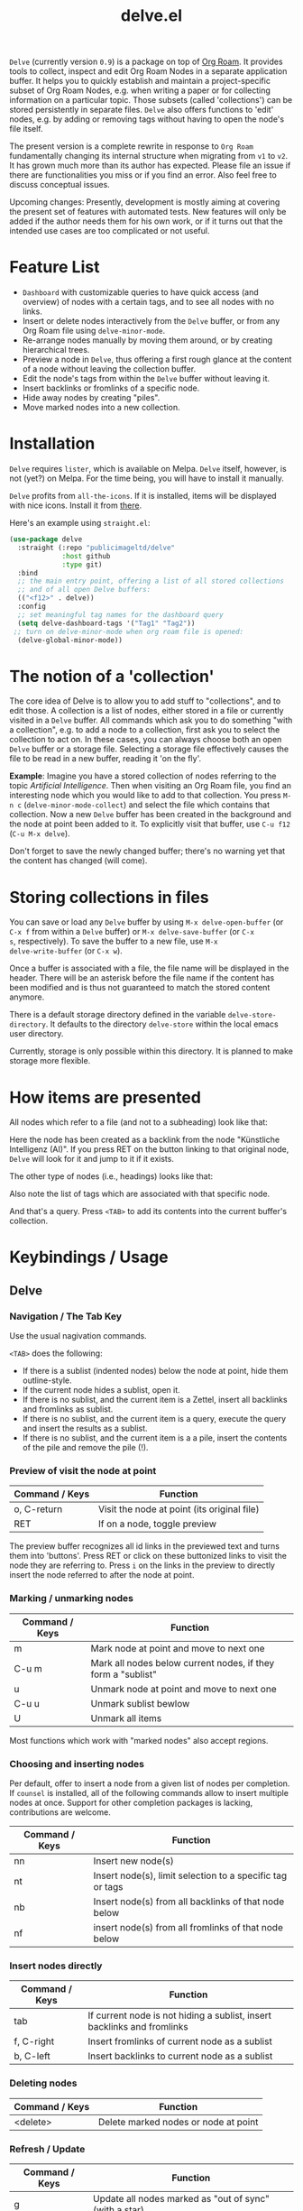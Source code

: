 #+TITLE: delve.el

=Delve= (currently version =0.9=) is a package on top of [[https://github.com/org-roam/org-roam][Org Roam]]. It
provides tools to collect, inspect and edit Org Roam Nodes in a
separate application buffer. It helps you to quickly establish and
maintain a project-specific subset of Org Roam Nodes, e.g. when
writing a paper or for collecting information on a particular topic.
Those subsets (called 'collections') can be stored persistently in
separate files. =Delve= also offers functions to 'edit' nodes, e.g. by
adding or removing tags without having to open the node's file itself.

The present version is a complete rewrite in response to =Org Roam=
fundamentally changing its internal structure when migrating from =v1=
to =v2=. It has grown much more than its author has expected. Please
file an issue if there are functionalities you miss or if you find an
error. Also feel free to discuss conceptual issues. 

Upcoming changes: Presently, development is mostly aiming at covering
the present set of features with automated tests. New features will
only be added if the author needs them for his own work, or if it
turns out that the intended use cases are too complicated or not
useful.

[[./screenshots/delve-intro-tour.gif]]

* Feature List

 - =Dashboard= with customizable queries to have quick access (and
   overview) of nodes with a certain tags, and to see all nodes with
   no links.
 - Insert or delete nodes interactively from the =Delve= buffer, or from
   any Org Roam file using =delve-minor-mode=.
 - Re-arrange nodes manually by moving them around, or by creating
   hierarchical trees.
 - Preview a node in =Delve=, thus offering a first rough glance at the
   content of a node without leaving the collection buffer.
 - Edit the node's tags from within the =Delve= buffer without leaving it.
 - Insert backlinks or fromlinks of a specific node.
 - Hide away nodes by creating "piles".
 - Move marked nodes into a new collection.

* Installation

=Delve= requires =lister=, which is available on Melpa. =Delve= itself,
however, is not (yet?) on Melpa. For the time being, you will have to
install it manually.

=Delve= profits from =all-the-icons=. If it is installed, items will be
displayed with nice icons. Install it from [[https://github.com/domtronn/all-the-icons.el][there]].

Here's an example using =straight.el=:

#+begin_src emacs-lisp
  (use-package delve
    :straight (:repo "publicimageltd/delve"
               :host github
               :type git)
    :bind
    ;; the main entry point, offering a list of all stored collections
    ;; and of all open Delve buffers:
    (("<f12>" . delve))
    :config
    ;; set meaningful tag names for the dashboard query
    (setq delve-dashboard-tags '("Tag1" "Tag2"))
   ;; turn on delve-minor-mode when org roam file is opened:
    (delve-global-minor-mode))
#+end_src

* The notion of a 'collection'

The core idea of Delve is to allow you to add stuff to "collections",
and to edit those. A collection is a list of nodes, either stored in a
file or currently visited in a =Delve= buffer. All commands which ask
you to do something "with a collection", e.g. to add a node to a
collection, first ask you to select the collection to act on. In these
cases, you can always choose both an open =Delve= buffer or a
storage file. Selecting a storage file effectively causes the file to
be read in a new buffer, reading it 'on the fly'.

*Example*: Imagine you have a stored collection of nodes referring to
the topic /Artificial Intelligence/. Then when visiting an Org Roam
file, you find an interesting node which you would like to add to that
collection. You press =M-n c= (=delve-minor-mode-collect=) and select the
file which contains that collection. Now a new =Delve= buffer has been
created in the background and the node at point been added to it. To
explicitly visit that buffer, use =C-u f12= (=C-u M-x delve=).

Don't forget to save the newly changed buffer; there's no warning yet
that the content has changed (will come).

* Storing collections in files

You can save or load any =Delve= buffer by using =M-x delve-open-buffer=
(or =C-x f= from within a =Delve= buffer) or =M-x delve-save-buffer= (or =C-x
s=, respectively). To save the buffer to a new file, use =M-x
delve-write-buffer= (or =C-x w=).

Once a buffer is associated with a file, the file name will be
displayed in the header. There will be an asterisk before the file
name if the content has been modified and is thus not guaranteed to
match the stored content anymore.

There is a default storage directory defined in the variable
=delve-store-directory=. It defaults to the directory =delve-store= within
the local emacs user directory.

Currently, storage is only possible within this directory. It is
planned to make storage more flexible.

* How items are presented

All nodes which refer to a file (and not to a subheading) look like that:

[[./screenshots/file-node-no-tags.png]]

Here the node has been created as a backlink from the node "Künstliche
Intelligenz (AI)". If you press RET on the button linking to that
original node, =Delve= will look for it and jump to it if it exists.

The other type of nodes (i.e., headings) looks like that:

[[./screenshots/heading-node-tags.png]]

Also note the list of tags which are associated with that specific node.

[[./screenshots/query.png]]

And that's a query. Press =<TAB>= to add its contents into the current
buffer's collection.

* Keybindings / Usage

** Delve

*** Navigation / The Tab Key

Use the usual nagivation commands.

=<TAB>= does the following:
 - If there is a sublist (indented nodes) below the node at point,
   hide them outline-style.
 - If the current node hides a sublist, open it.
 - If there is no sublist, and the current item is a Zettel, insert
   all backlinks and fromlinks as sublist.
 - If there is no sublist, and the current item is a query, execute
   the query and insert the results as a sublist.
 - If there is no sublist, and the current item is a a pile, insert
   the contents of the pile and remove the pile (!).

*** Preview of visit the node at point

[[./screenshots/node-with-preview.png]]

| Command / Keys | Function                                     |
|----------------+----------------------------------------------|
| o, C-return    | Visit the node at point  (its original file) |
| RET            | If on a node, toggle preview                  |

The preview buffer recognizes all id links in the previewed text and
turns them into 'buttons'. Press RET or click on these buttonized
links to visit the node they are referring to. Press =i= on the links in
the preview to directly insert the node referred to after the node at
point.

*** Marking / unmarking nodes

| Command / Keys | Function                                                     |
|----------------+--------------------------------------------------------------|
| m              | Mark node at point and move to next one                      |
| C-u m          | Mark all nodes below current nodes, if they form a "sublist" |
| u              | Unmark node at point and move to next one                    |
| C-u u          | Unmark sublist bewlow                                        |
| U              | Unmark all items                                             |

Most functions which work with "marked nodes" also accept regions. 

*** Choosing and inserting nodes 

Per default, offer to insert a node from a given list of nodes per
completion. If =counsel= is installed, all of the following commands
allow to insert multiple nodes at once. Support for other completion
packages is lacking, contributions are welcome.

| Command / Keys | Function                                                  |
|----------------+-----------------------------------------------------------|
| nn             | Insert new node(s)                                        |
| nt             | Insert node(s), limit selection to a specific tag or tags |
| nb             | Insert node(s) from all backlinks of that node below      |
| nf             | insert node(s) from all fromlinks of that node below      |

*** Insert nodes directly

| Command / Keys | Function                                                                |
|----------------+-------------------------------------------------------------------------|
| tab            | If current node is not hiding a sublist, insert backlinks and fromlinks |
| f, C-right     | Insert fromlinks of current node as a sublist                           |
| b, C-left      | Insert backlinks to current node as a sublist                           |

*** Deleting nodes

| Command / Keys | Function                             |
|----------------+--------------------------------------|
| <delete>       | Delete marked nodes or node at point |

*** Refresh / Update

| Command / Keys | Function                                           |
|----------------+----------------------------------------------------|
| g              | Update all nodes marked as "out of sync" (with a star) |
| C-u g          | Force update of marked nodes or node at point |

*** Piling Zettel

Like on any good real desktop, you can pile the Zettels:

| Command / Keys | Function                                        |
|----------------+-------------------------------------------------|
| m, u           | Mark or unmark first the nodes you want to pils |
| p              | Then create a pile                              |
| i              | Insert contents of pile and remove the pile     |

If you press =p= while the region is active, pile the nodes in that
region.

To insert a pile, either press =<TAB>= or =i=.

*** Remote Editing of Org Roam Nodes 

| Command / Keys | Function               |
|----------------+------------------------|
| +              | Add tag(s) remotely    |
| -              | Remove tag(s) remotely |

Remote editing either applies to all marked nodes and the nodes in the
currently active region, or, if nothing is marked, to the node at
point.

If editing multiple nodes, you can choose between all tags which are
present in all nodes (union of sets). Attempts to remove a tag in a node
which does not have this tag is silently skipped.

Press =g= to refresh after editing.

** Delve Minor Mode

If you enable the =delve-global-minor-mode=, a =delve-minor-mode= will be
locally enabled when visting an Org Roam file. This binds some keys
which facilitate 'collecting' stuff. All keys are on a prefix map
which defaults to =M-n=. You can change the bindings by just setting
the prefix map:

#+begin_src emacs-lisp
  ;; set this /before/ loading Delve!, e.g. in the :init section of a
  ;; use-package declaration:
    (setq delve-minor-mode-prefix-key (kbd "C-c d"))
#+end_src

| Command / Keys | Function                                                     |
|----------------+--------------------------------------------------------------|
| M-n .          | Create ID link for the current heading                       |
| M-n +          | Add tag to the heading at point                              |
| M-n -          | Remove tag from the heading at point                         |
| M-n c          | Add node at point to a Delve collection                      |
| M-n a          | Add all nodes of current Org Roam file to a Delve collection |
| M-n f          | Find the node at point in currently open Delve buffers       |

It is planned to enable the collection keys also in =Org Roam Mode=
buffers (TODO).

* Customizations

: delve-dashboard-tags 

List of strings (or of lists of strings), from which the initial
Dashboard queries are built. E.g., with the setting =(setq
delve-dashboard-tags '("relevant"))=; the Dashboard will have a query
for all Delve nodes tagged with the tag =relevant=.

* Upcoming 

This is a list of stuff I intend to add (soonish):

 - Save all stores with suffix '.delve'.
 - Do not restrict storage to one directory; use list of directories instead.
 - +Remote editing on all marked lists.+
 - Make minor mode collection functions also work in org roam mode buffer.
 - +Add 'modified' flag and show it in the header.+
 - Add sorting according to title and mtime.

* Changelog

 - 0.9 Complete rewrite; now based on Org Roam =v2=.
